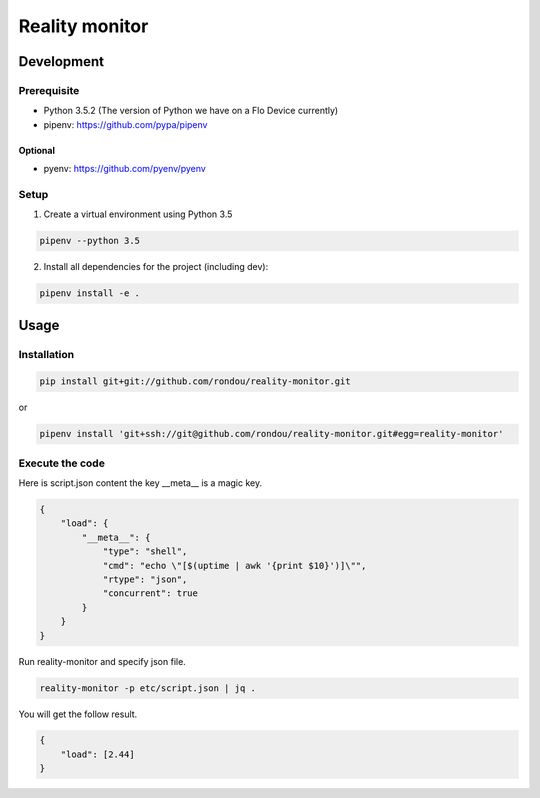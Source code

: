 =====================
Reality monitor
=====================

Development
-----------

Prerequisite
````````````

* Python 3.5.2 (The version of Python we have on a Flo Device currently)
* pipenv: https://github.com/pypa/pipenv

Optional
::::::::

* pyenv: https://github.com/pyenv/pyenv

Setup
`````

1. Create a virtual environment using Python 3.5

.. code:: sh

    pipenv --python 3.5

2. Install all dependencies for the project (including dev):

.. code:: sh

    pipenv install -e .


Usage
-----

Installation
```````````

.. code:: sh

    pip install git+git://github.com/rondou/reality-monitor.git

or

.. code:: sh

    pipenv install 'git+ssh://git@github.com/rondou/reality-monitor.git#egg=reality-monitor'


Execute the code
```````````

Here is script.json content the key __meta__ is a magic key.

.. code:: json

    {
        "load": {
            "__meta__": {
                "type": "shell",
                "cmd": "echo \"[$(uptime | awk '{print $10}')]\"",
                "rtype": "json",
                "concurrent": true
            }
        }
    }

Run reality-monitor and specify json file.

.. code:: sh

    reality-monitor -p etc/script.json | jq .

You will get the follow result.

.. code:: json

    {
        "load": [2.44]
    }
